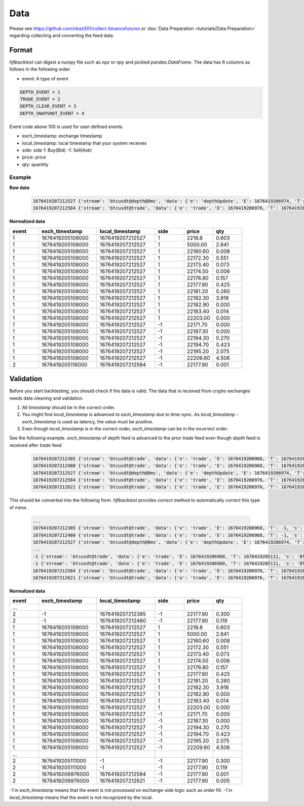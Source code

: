 Data
====

Please see https://github.com/nkaz001/collect-binancefutures or :doc:`Data Preparation <tutorials/Data Preparation>` regarding collecting and converting the feed data.

Format
------

`hftbacktest` can digest a `numpy` file such as `npz` or `npy` and pickled `pandas.DataFrame`. The data has 6 columns as follows in the following order.

* event: A type of event

.. code-block:: python

    DEPTH_EVENT = 1
    TRADE_EVENT = 2
    DEPTH_CLEAR_EVENT = 3
    DEPTH_SNAPSHOT_EVENT = 4


Event code above 100 is used for user-defined events.

* exch_timestamp: exchange timestamp
* local_timestamp: local timestamp that your system receives
* side: side
  1: Buy(Bid)
  -1: Sell(Ask)
* price: price
* qty: quantity

Example
~~~~~~~

**Raw data**

 .. code-block::

    1676419207212527 {'stream': 'btcusdt@depth@0ms', 'data': {'e': 'depthUpdate', 'E': 1676419206974, 'T': 1676419205108, 's': 'BTCUSDT', 'U': 2505118837831, 'u': 2505118838224, 'pu': 2505118837821, 'b': [['2218.80', '0.603'], ['5000.00', '2.641'], ['22160.60', '0.008'], ['22172.30', '0.551'], ['22173.40', '0.073'], ['22174.50', '0.006'], ['22176.80', '0.157'], ['22177.90', '0.425'], ['22181.20', '0.260'], ['22182.30', '3.918'], ['22182.90', '0.000'], ['22183.40', '0.014'], ['22203.00', '0.000']], 'a': [['22171.70', '0.000'], ['22187.30', '0.000'], ['22194.30', '0.270'], ['22194.70', '0.423'], ['22195.20', '2.075'], ['22209.60', '4.506']]}}
    1676419207212584 {'stream': 'btcusdt@trade', 'data': {'e': 'trade', 'E': 1676419206976, 'T': 1676419205116, 's': 'BTCUSDT', 't': 3288803053, 'p': '22177.90', 'q': '0.001', 'X': 'MARKET', 'm': True}}

**Normalized data**

.. list-table::
   :widths: 5 10 10 5 5 5
   :header-rows: 1

   * - event
     - exch_timestamp
     - local_timestamp
     - side
     - price
     - qty
   * - 1
     - 1676419205108000
     - 1676419207212527
     - 1
     - 2218.8
     - 0.603
   * - 1
     - 1676419205108000
     - 1676419207212527
     - 1
     - 5000.00
     - 2.641
   * - 1
     - 1676419205108000
     - 1676419207212527
     - 1
     - 22160.60
     - 0.008
   * - 1
     - 1676419205108000
     - 1676419207212527
     - 1
     - 22172.30
     - 0.551
   * - 1
     - 1676419205108000
     - 1676419207212527
     - 1
     - 22173.40
     - 0.073
   * - 1
     - 1676419205108000
     - 1676419207212527
     - 1
     - 22174.50
     - 0.006
   * - 1
     - 1676419205108000
     - 1676419207212527
     - 1
     - 22176.80
     - 0.157
   * - 1
     - 1676419205108000
     - 1676419207212527
     - 1
     - 22177.90
     - 0.425
   * - 1
     - 1676419205108000
     - 1676419207212527
     - 1
     - 22181.20
     - 0.260
   * - 1
     - 1676419205108000
     - 1676419207212527
     - 1
     - 22182.30
     - 3.918
   * - 1
     - 1676419205108000
     - 1676419207212527
     - 1
     - 22182.90
     - 0.000
   * - 1
     - 1676419205108000
     - 1676419207212527
     - 1
     - 22183.40
     - 0.014
   * - 1
     - 1676419205108000
     - 1676419207212527
     - 1
     - 22203.00
     - 0.000

   * - 1
     - 1676419205108000
     - 1676419207212527
     - -1
     - 22171.70
     - 0.000
   * - 1
     - 1676419205108000
     - 1676419207212527
     - -1
     - 22187.30
     - 0.000
   * - 1
     - 1676419205108000
     - 1676419207212527
     - -1
     - 22194.30
     - 0.270
   * - 1
     - 1676419205108000
     - 1676419207212527
     - -1
     - 22194.70
     - 0.423
   * - 1
     - 1676419205108000
     - 1676419207212527
     - -1
     - 22195.20
     - 2.075
   * - 1
     - 1676419205108000
     - 1676419207212527
     - -1
     - 22209.60
     - 4.506
   * - 2
     - 1676419205116000
     - 1676419207212584
     - -1
     - 22177.90
     - 0.001

Validation
----------

Before you start backtesting, you should check if the data is valid. The data that is received from crypto exchanges needs data cleaning and validation.

1. All `timestamp` should be in the correct order.

2. You might find `local_timestamp` is advanced to `exch_timestamp` due to time-sync. As `local_timestamp - exch_timestamp` is used as latency, the value must be positive.

3. Even though `local_timestamp` is in the correct order, `exch_timestamp` can be in the incorrect order.

See the following example. `exch_timestamp` of `depth` feed is advanced to the prior `trade` feed even though `depth` feed
is received after `trade` feed.

 .. code-block::

    1676419207212385 {'stream': 'btcusdt@trade', 'data': {'e': 'trade', 'E': 1676419206968, 'T': 1676419205111, 's': 'BTCUSDT', 't': 3288803051, 'p': '22177.90', 'q': '0.300', 'X': 'MARKET', 'm': True}}
    1676419207212480 {'stream': 'btcusdt@trade', 'data': {'e': 'trade', 'E': 1676419206968, 'T': 1676419205111, 's': 'BTCUSDT', 't': 3288803052, 'p': '22177.90', 'q': '0.119', 'X': 'MARKET', 'm': True}}
    1676419207212527 {'stream': 'btcusdt@depth@0ms', 'data': {'e': 'depthUpdate', 'E': 1676419206974, 'T': 1676419205108, 's': 'BTCUSDT', 'U': 2505118837831, 'u': 2505118838224, 'pu': 2505118837821, 'b': [['2218.80', '0.603'], ['5000.00', '2.641'], ['22160.60', '0.008'], ['22172.30', '0.551'], ['22173.40', '0.073'], ['22174.50', '0.006'], ['22176.80', '0.157'], ['22177.90', '0.425'], ['22181.20', '0.260'], ['22182.30', '3.918'], ['22182.90', '0.000'], ['22183.40', '0.014'], ['22203.00', '0.000']], 'a': [['22171.70', '0.000'], ['22187.30', '0.000'], ['22194.30', '0.270'], ['22194.70', '0.423'], ['22195.20', '2.075'], ['22209.60', '4.506']]}}
    1676419207212584 {'stream': 'btcusdt@trade', 'data': {'e': 'trade', 'E': 1676419206976, 'T': 1676419205116, 's': 'BTCUSDT', 't': 3288803053, 'p': '22177.90', 'q': '0.001', 'X': 'MARKET', 'm': True}}
    1676419207212621 {'stream': 'btcusdt@trade', 'data': {'e': 'trade', 'E': 1676419206976, 'T': 1676419205116, 's': 'BTCUSDT', 't': 3288803054, 'p': '22177.90', 'q': '0.005', 'X': 'MARKET', 'm': True}}


This should be converted into the following form. `hftbacktest` provides `correct` method to automatically correct this type of mess.

 .. code-block::

    ...
    1676419207212385 {'stream': 'btcusdt@trade', 'data': {'e': 'trade', 'E': 1676419206968, 'T': -1, 's': 'BTCUSDT', 't': 3288803051, 'p': '22177.90', 'q': '0.300', 'X': 'MARKET', 'm': True}}
    1676419207212480 {'stream': 'btcusdt@trade', 'data': {'e': 'trade', 'E': 1676419206968, 'T': -1, 's': 'BTCUSDT', 't': 3288803052, 'p': '22177.90', 'q': '0.119', 'X': 'MARKET', 'm': True}}
    1676419207212527 {'stream': 'btcusdt@depth@0ms', 'data': {'e': 'depthUpdate', 'E': 1676419206974, 'T': 1676419205108, 's': 'BTCUSDT', 'U': 2505118837831, 'u': 2505118838224, 'pu': 2505118837821, 'b': [['2218.80', '0.603'], ['5000.00', '2.641'], ['22160.60', '0.008'], ['22172.30', '0.551'], ['22173.40', '0.073'], ['22174.50', '0.006'], ['22176.80', '0.157'], ['22177.90', '0.425'], ['22181.20', '0.260'], ['22182.30', '3.918'], ['22182.90', '0.000'], ['22183.40', '0.014'], ['22203.00', '0.000']], 'a': [['22171.70', '0.000'], ['22187.30', '0.000'], ['22194.30', '0.270'], ['22194.70', '0.423'], ['22195.20', '2.075'], ['22209.60', '4.506']]}}
    ...
    -1 {'stream': 'btcusdt@trade', 'data': {'e': 'trade', 'E': 1676419206968, 'T': 1676419205111, 's': 'BTCUSDT', 't': 3288803051, 'p': '22177.90', 'q': '0.300', 'X': 'MARKET', 'm': True}}
    -1 {'stream': 'btcusdt@trade', 'data': {'e': 'trade', 'E': 1676419206968, 'T': 1676419205111, 's': 'BTCUSDT', 't': 3288803052, 'p': '22177.90', 'q': '0.119', 'X': 'MARKET', 'm': True}}
    1676419207212584 {'stream': 'btcusdt@trade', 'data': {'e': 'trade', 'E': 1676419206976, 'T': 1676419205116, 's': 'BTCUSDT', 't': 3288803053, 'p': '22177.90', 'q': '0.001', 'X': 'MARKET', 'm': True}}
    1676419207212621 {'stream': 'btcusdt@trade', 'data': {'e': 'trade', 'E': 1676419206976, 'T': 1676419205116, 's': 'BTCUSDT', 't': 3288803054, 'p': '22177.90', 'q': '0.005', 'X': 'MARKET', 'm': True}}

**Normalized data**

.. list-table::
   :widths: 5 10 10 5 5 5
   :header-rows: 1

   * - event
     - exch_timestamp
     - local_timestamp
     - side
     - price
     - qty

   * - ...
     -
     -
     -
     -
     -
   * - 2
     - -1
     - 1676419207212385
     - -1
     - 22177.90
     - 0.300
   * - 2
     - -1
     - 1676419207212480
     - -1
     - 22177.90
     - 0.119
   * - 1
     - 1676419205108000
     - 1676419207212527
     - 1
     - 2218.8
     - 0.603
   * - 1
     - 1676419205108000
     - 1676419207212527
     - 1
     - 5000.00
     - 2.641
   * - 1
     - 1676419205108000
     - 1676419207212527
     - 1
     - 22160.60
     - 0.008
   * - 1
     - 1676419205108000
     - 1676419207212527
     - 1
     - 22172.30
     - 0.551
   * - 1
     - 1676419205108000
     - 1676419207212527
     - 1
     - 22173.40
     - 0.073
   * - 1
     - 1676419205108000
     - 1676419207212527
     - 1
     - 22174.50
     - 0.006
   * - 1
     - 1676419205108000
     - 1676419207212527
     - 1
     - 22176.80
     - 0.157
   * - 1
     - 1676419205108000
     - 1676419207212527
     - 1
     - 22177.90
     - 0.425
   * - 1
     - 1676419205108000
     - 1676419207212527
     - 1
     - 22181.20
     - 0.260
   * - 1
     - 1676419205108000
     - 1676419207212527
     - 1
     - 22182.30
     - 3.918
   * - 1
     - 1676419205108000
     - 1676419207212527
     - 1
     - 22182.90
     - 0.000
   * - 1
     - 1676419205108000
     - 1676419207212527
     - 1
     - 22183.40
     - 0.014
   * - 1
     - 1676419205108000
     - 1676419207212527
     - 1
     - 22203.00
     - 0.000

   * - 1
     - 1676419205108000
     - 1676419207212527
     - -1
     - 22171.70
     - 0.000
   * - 1
     - 1676419205108000
     - 1676419207212527
     - -1
     - 22187.30
     - 0.000
   * - 1
     - 1676419205108000
     - 1676419207212527
     - -1
     - 22194.30
     - 0.270
   * - 1
     - 1676419205108000
     - 1676419207212527
     - -1
     - 22194.70
     - 0.423
   * - 1
     - 1676419205108000
     - 1676419207212527
     - -1
     - 22195.20
     - 2.075
   * - 1
     - 1676419205108000
     - 1676419207212527
     - -1
     - 22209.60
     - 4.506
   * - ...
     -
     -
     -
     -
     -
   * - 2
     - 1676419205111000
     - -1
     - -1
     - 22177.90
     - 0.300
   * - 2
     - 1676419205111000
     - -1
     - -1
     - 22177.90
     - 0.119
   * - 2
     - 1676419206976000
     - 1676419207212584
     - -1
     - 22177.90
     - 0.001
   * - 2
     - 1676419206976000
     - 1676419207212621
     - -1
     - 22177.90
     - 0.005

`-1` in `exch_timestamp` means that the event is not processed on exchange-side logic such as order fill. `-1` in `local_timestamp`
means that the event is not recognized by the local.
